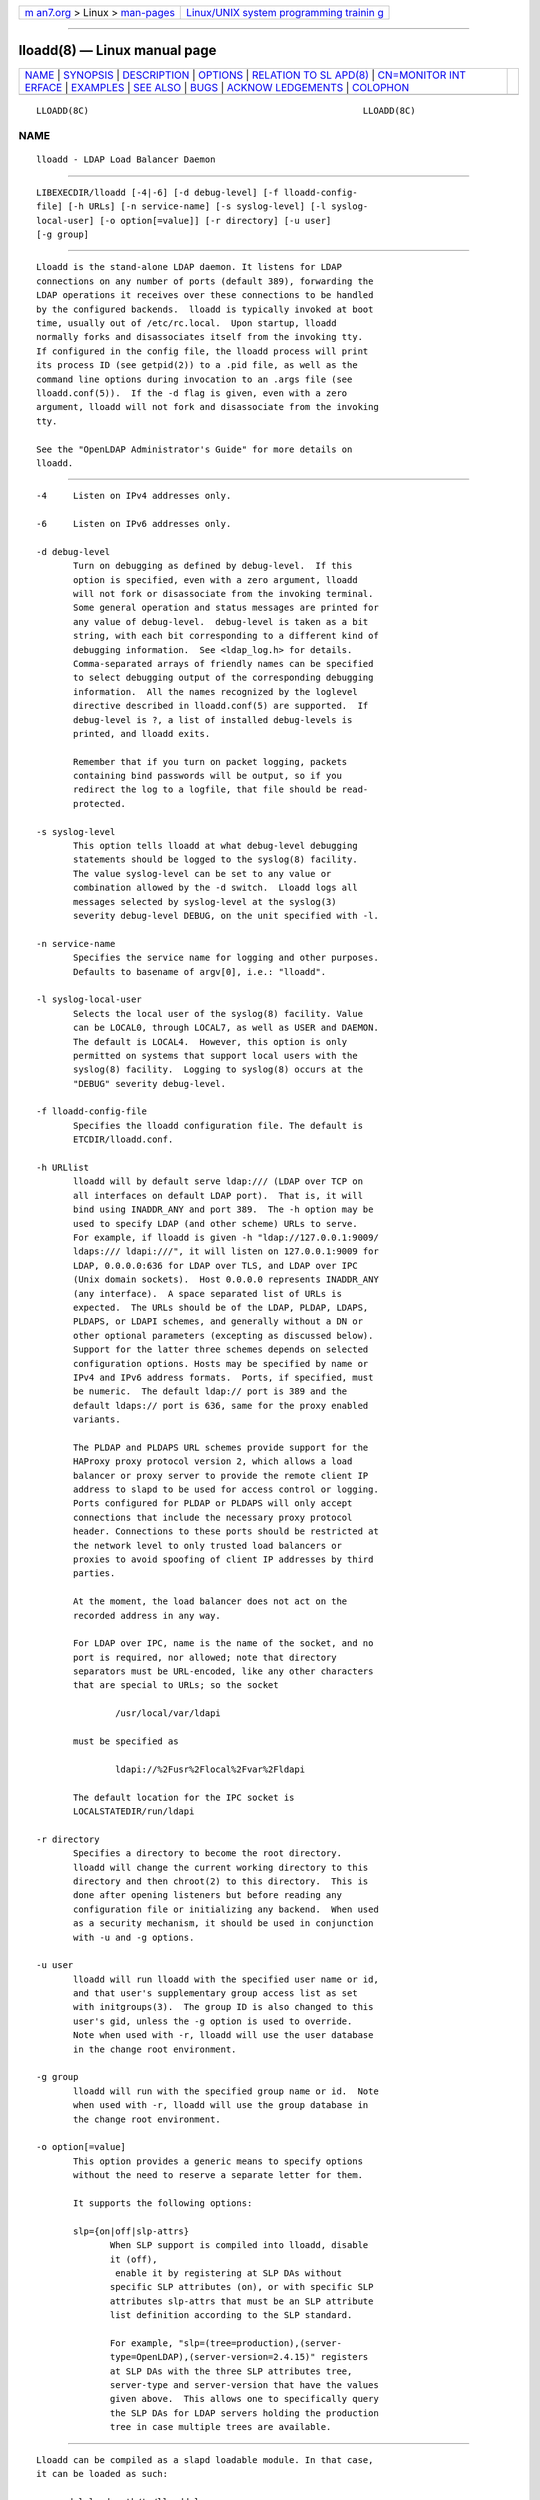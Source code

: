 .. container:: page-top

.. container:: nav-bar

   +----------------------------------+----------------------------------+
   | `m                               | `Linux/UNIX system programming   |
   | an7.org <../../../index.html>`__ | trainin                          |
   | > Linux >                        | g <http://man7.org/training/>`__ |
   | `man-pages <../index.html>`__    |                                  |
   +----------------------------------+----------------------------------+

--------------

lloadd(8) — Linux manual page
=============================

+-----------------------------------+-----------------------------------+
| `NAME <#NAME>`__ \|               |                                   |
| `SYNOPSIS <#SYNOPSIS>`__ \|       |                                   |
| `DESCRIPTION <#DESCRIPTION>`__ \| |                                   |
| `OPTIONS <#OPTIONS>`__ \|         |                                   |
| `RELATION TO SL                   |                                   |
| APD(8) <#RELATION_TO_SLAPD(8)>`__ |                                   |
| \|                                |                                   |
| `CN=MONITOR INT                   |                                   |
| ERFACE <#CN=MONITOR_INTERFACE>`__ |                                   |
| \| `EXAMPLES <#EXAMPLES>`__ \|    |                                   |
| `SEE ALSO <#SEE_ALSO>`__ \|       |                                   |
| `BUGS <#BUGS>`__ \|               |                                   |
| `ACKNOW                           |                                   |
| LEDGEMENTS <#ACKNOWLEDGEMENTS>`__ |                                   |
| \| `COLOPHON <#COLOPHON>`__       |                                   |
+-----------------------------------+-----------------------------------+
| .. container:: man-search-box     |                                   |
+-----------------------------------+-----------------------------------+

::

   LLOADD(8C)                                                    LLOADD(8C)

NAME
-------------------------------------------------

::

          lloadd - LDAP Load Balancer Daemon


---------------------------------------------------------

::

          LIBEXECDIR/lloadd [-4|-6] [-d debug-level] [-f lloadd-config-
          file] [-h URLs] [-n service-name] [-s syslog-level] [-l syslog-
          local-user] [-o option[=value]] [-r directory] [-u user]
          [-g group]


---------------------------------------------------------------

::

          Lloadd is the stand-alone LDAP daemon. It listens for LDAP
          connections on any number of ports (default 389), forwarding the
          LDAP operations it receives over these connections to be handled
          by the configured backends.  lloadd is typically invoked at boot
          time, usually out of /etc/rc.local.  Upon startup, lloadd
          normally forks and disassociates itself from the invoking tty.
          If configured in the config file, the lloadd process will print
          its process ID (see getpid(2)) to a .pid file, as well as the
          command line options during invocation to an .args file (see
          lloadd.conf(5)).  If the -d flag is given, even with a zero
          argument, lloadd will not fork and disassociate from the invoking
          tty.

          See the "OpenLDAP Administrator's Guide" for more details on
          lloadd.


-------------------------------------------------------

::

          -4     Listen on IPv4 addresses only.

          -6     Listen on IPv6 addresses only.

          -d debug-level
                 Turn on debugging as defined by debug-level.  If this
                 option is specified, even with a zero argument, lloadd
                 will not fork or disassociate from the invoking terminal.
                 Some general operation and status messages are printed for
                 any value of debug-level.  debug-level is taken as a bit
                 string, with each bit corresponding to a different kind of
                 debugging information.  See <ldap_log.h> for details.
                 Comma-separated arrays of friendly names can be specified
                 to select debugging output of the corresponding debugging
                 information.  All the names recognized by the loglevel
                 directive described in lloadd.conf(5) are supported.  If
                 debug-level is ?, a list of installed debug-levels is
                 printed, and lloadd exits.

                 Remember that if you turn on packet logging, packets
                 containing bind passwords will be output, so if you
                 redirect the log to a logfile, that file should be read-
                 protected.

          -s syslog-level
                 This option tells lloadd at what debug-level debugging
                 statements should be logged to the syslog(8) facility.
                 The value syslog-level can be set to any value or
                 combination allowed by the -d switch.  Lloadd logs all
                 messages selected by syslog-level at the syslog(3)
                 severity debug-level DEBUG, on the unit specified with -l.

          -n service-name
                 Specifies the service name for logging and other purposes.
                 Defaults to basename of argv[0], i.e.: "lloadd".

          -l syslog-local-user
                 Selects the local user of the syslog(8) facility. Value
                 can be LOCAL0, through LOCAL7, as well as USER and DAEMON.
                 The default is LOCAL4.  However, this option is only
                 permitted on systems that support local users with the
                 syslog(8) facility.  Logging to syslog(8) occurs at the
                 "DEBUG" severity debug-level.

          -f lloadd-config-file
                 Specifies the lloadd configuration file. The default is
                 ETCDIR/lloadd.conf.

          -h URLlist
                 lloadd will by default serve ldap:/// (LDAP over TCP on
                 all interfaces on default LDAP port).  That is, it will
                 bind using INADDR_ANY and port 389.  The -h option may be
                 used to specify LDAP (and other scheme) URLs to serve.
                 For example, if lloadd is given -h "ldap://127.0.0.1:9009/
                 ldaps:/// ldapi:///", it will listen on 127.0.0.1:9009 for
                 LDAP, 0.0.0.0:636 for LDAP over TLS, and LDAP over IPC
                 (Unix domain sockets).  Host 0.0.0.0 represents INADDR_ANY
                 (any interface).  A space separated list of URLs is
                 expected.  The URLs should be of the LDAP, PLDAP, LDAPS,
                 PLDAPS, or LDAPI schemes, and generally without a DN or
                 other optional parameters (excepting as discussed below).
                 Support for the latter three schemes depends on selected
                 configuration options. Hosts may be specified by name or
                 IPv4 and IPv6 address formats.  Ports, if specified, must
                 be numeric.  The default ldap:// port is 389 and the
                 default ldaps:// port is 636, same for the proxy enabled
                 variants.

                 The PLDAP and PLDAPS URL schemes provide support for the
                 HAProxy proxy protocol version 2, which allows a load
                 balancer or proxy server to provide the remote client IP
                 address to slapd to be used for access control or logging.
                 Ports configured for PLDAP or PLDAPS will only accept
                 connections that include the necessary proxy protocol
                 header. Connections to these ports should be restricted at
                 the network level to only trusted load balancers or
                 proxies to avoid spoofing of client IP addresses by third
                 parties.

                 At the moment, the load balancer does not act on the
                 recorded address in any way.

                 For LDAP over IPC, name is the name of the socket, and no
                 port is required, nor allowed; note that directory
                 separators must be URL-encoded, like any other characters
                 that are special to URLs; so the socket

                         /usr/local/var/ldapi

                 must be specified as

                         ldapi://%2Fusr%2Flocal%2Fvar%2Fldapi

                 The default location for the IPC socket is
                 LOCALSTATEDIR/run/ldapi

          -r directory
                 Specifies a directory to become the root directory.
                 lloadd will change the current working directory to this
                 directory and then chroot(2) to this directory.  This is
                 done after opening listeners but before reading any
                 configuration file or initializing any backend.  When used
                 as a security mechanism, it should be used in conjunction
                 with -u and -g options.

          -u user
                 lloadd will run lloadd with the specified user name or id,
                 and that user's supplementary group access list as set
                 with initgroups(3).  The group ID is also changed to this
                 user's gid, unless the -g option is used to override.
                 Note when used with -r, lloadd will use the user database
                 in the change root environment.

          -g group
                 lloadd will run with the specified group name or id.  Note
                 when used with -r, lloadd will use the group database in
                 the change root environment.

          -o option[=value]
                 This option provides a generic means to specify options
                 without the need to reserve a separate letter for them.

                 It supports the following options:

                 slp={on|off|slp-attrs}
                        When SLP support is compiled into lloadd, disable
                        it (off),
                         enable it by registering at SLP DAs without
                        specific SLP attributes (on), or with specific SLP
                        attributes slp-attrs that must be an SLP attribute
                        list definition according to the SLP standard.

                        For example, "slp=(tree=production),(server-
                        type=OpenLDAP),(server-version=2.4.15)" registers
                        at SLP DAs with the three SLP attributes tree,
                        server-type and server-version that have the values
                        given above.  This allows one to specifically query
                        the SLP DAs for LDAP servers holding the production
                        tree in case multiple trees are available.


---------------------------------------------------------------------------------

::

          Lloadd can be compiled as a slapd loadable module. In that case,
          it can be loaded as such:

              moduleload path/to/lloadd.la
              backend lload
              listen "listening URLs"

          This enables lloadd to provide additional features through the
          host slapd process like access to run-time statistics in
          cn=monitor and dynamic configuration from cn=config.

          The listening sockets specified will be under direct control of
          lloadd and need to be different from the sockets slapd is
          configured to listen on.  Clients connecting to these are
          completely separate from regular LDAP clients connecting to the
          usual slapd sockets - lloadd clients have no access to slapd
          databases, similarly, slapd client traffic does not propagate to
          the lloadd backend servers in any way.


---------------------------------------------------------------------------------

::

          As part of lloadd's cn=monitor interface it is possible to close
          a client connection it manages by writing to the corresponding
          entry, replacing the olmConnectionState attribute with the value
          closing.  This is subject to ACLs configured on the monitor
          database. The server will send a Notice of Disconnection to the
          client, refuse any new operations and once all pending operations
          have finished, close the connection.

          For example, to close connection number 42:

              dn: cn=connection 42,cn=incoming connections,cn=load balancer,cn=backends,cn=monitor
              changetype: modify
              replace: olmConnectionState
              olmConnectionState: closing


---------------------------------------------------------

::

          To start lloadd and have it fork and detach from the terminal and
          start load-balancing the LDAP servers defined in the default
          config file, just type:

               LIBEXECDIR/lloadd

          To start lloadd with an alternate configuration file, and turn on
          voluminous debugging which will be printed on standard error,
          type:

               LIBEXECDIR/lloadd -f /var/tmp/lloadd.conf -d 255

          To start lloadd as a module inside a slapd process listening on
          ldap://:1389 and ldaps://, put the following in your slapd.conf
          (or its equivalent in cn=config):

              moduleload lloadd.la
              backend lload
              listen "ldap://:1389 ldaps://"


---------------------------------------------------------

::

          ldap(3), lloadd.conf(5), slapd-config(5), slapd-monitor(5),
          slapd(8).

          "OpenLDAP Administrator's Guide"
          (http://www.OpenLDAP.org/doc/admin/)


-------------------------------------------------

::

          See http://www.openldap.org/its/


-------------------------------------------------------------------------

::

          OpenLDAP Software is developed and maintained by The OpenLDAP
          Project <http://www.openldap.org/>.  OpenLDAP Software is derived
          from the University of Michigan LDAP 3.3 Release.

COLOPHON
---------------------------------------------------------

::

          This page is part of the OpenLDAP (an open source implementation
          of the Lightweight Directory Access Protocol) project.
          Information about the project can be found at 
          ⟨http://www.openldap.org/⟩.  If you have a bug report for this
          manual page, see ⟨http://www.openldap.org/its/⟩.  This page was
          obtained from the project's upstream Git repository
          ⟨https://git.openldap.org/openldap/openldap.git⟩ on 2021-08-27.
          (At that time, the date of the most recent commit that was found
          in the repository was 2021-08-26.)  If you discover any rendering
          problems in this HTML version of the page, or you believe there
          is a better or more up-to-date source for the page, or you have
          corrections or improvements to the information in this COLOPHON
          (which is not part of the original manual page), send a mail to
          man-pages@man7.org

   OpenLDAP LDVERSION             RELEASEDATE                    LLOADD(8C)

--------------

Pages that refer to this page:
`lloadd.conf(5) <../man5/lloadd.conf.5.html>`__

--------------

--------------

.. container:: footer

   +-----------------------+-----------------------+-----------------------+
   | HTML rendering        |                       | |Cover of TLPI|       |
   | created 2021-08-27 by |                       |                       |
   | `Michael              |                       |                       |
   | Ker                   |                       |                       |
   | risk <https://man7.or |                       |                       |
   | g/mtk/index.html>`__, |                       |                       |
   | author of `The Linux  |                       |                       |
   | Programming           |                       |                       |
   | Interface <https:     |                       |                       |
   | //man7.org/tlpi/>`__, |                       |                       |
   | maintainer of the     |                       |                       |
   | `Linux man-pages      |                       |                       |
   | project <             |                       |                       |
   | https://www.kernel.or |                       |                       |
   | g/doc/man-pages/>`__. |                       |                       |
   |                       |                       |                       |
   | For details of        |                       |                       |
   | in-depth **Linux/UNIX |                       |                       |
   | system programming    |                       |                       |
   | training courses**    |                       |                       |
   | that I teach, look    |                       |                       |
   | `here <https://ma     |                       |                       |
   | n7.org/training/>`__. |                       |                       |
   |                       |                       |                       |
   | Hosting by `jambit    |                       |                       |
   | GmbH                  |                       |                       |
   | <https://www.jambit.c |                       |                       |
   | om/index_en.html>`__. |                       |                       |
   +-----------------------+-----------------------+-----------------------+

--------------

.. container:: statcounter

   |Web Analytics Made Easy - StatCounter|

.. |Cover of TLPI| image:: https://man7.org/tlpi/cover/TLPI-front-cover-vsmall.png
   :target: https://man7.org/tlpi/
.. |Web Analytics Made Easy - StatCounter| image:: https://c.statcounter.com/7422636/0/9b6714ff/1/
   :class: statcounter
   :target: https://statcounter.com/
